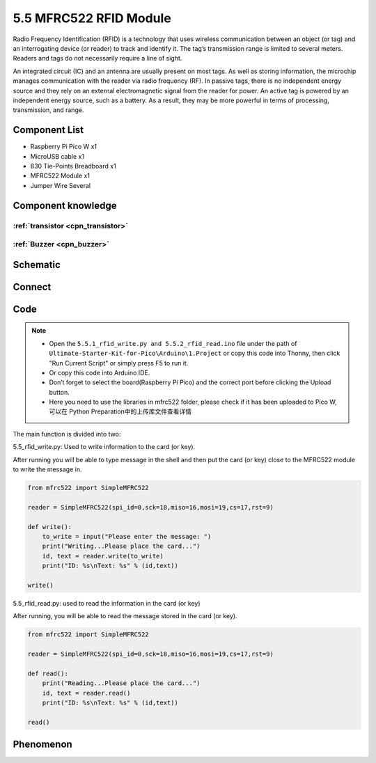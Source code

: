 5.5 MFRC522 RFID Module
=========================
Radio Frequency Identification (RFID) is a technology that uses wireless communication between an object (or tag) and an interrogating device (or reader) to track and identify it. The tag’s transmission range is limited to several meters. Readers and tags do not necessarily require a line of sight.

An integrated circuit (IC) and an antenna are usually present on most tags. As well as storing information, the microchip manages communication with the reader via radio frequency (RF). In passive tags, there is no independent energy source and they rely on an external electromagnetic signal from the reader for power. An active tag is powered by an independent energy source, such as a battery. As a result, they may be more powerful in terms of processing, transmission, and range.

Component List
^^^^^^^^^^^^^^^
- Raspberry Pi Pico W x1
- MicroUSB cable x1
- 830 Tie-Points Breadboard x1
- MFRC522 Module x1
- Jumper Wire Several

Component knowledge
^^^^^^^^^^^^^^^^^^^^

:ref:`transistor <cpn_transistor>`
"""""""""""""""""""""""""""""""""""

:ref:`Buzzer <cpn_buzzer>`
"""""""""""""""""""""""""""

Schematic
^^^^^^^^^^
.. image:: img/2.sch/5.5.png


Connect
^^^^^^^^^
.. image:: img/3.connect/5.5.png

Code
^^^^^^^
.. note::

    * Open the ``5.5.1_rfid_write.py and 5.5.2_rfid_read.ino`` file under the path of ``Ultimate-Starter-Kit-for-Pico\Arduino\1.Project`` or copy this code into Thonny, then click "Run Current Script" or simply press F5 to run it.

    * Or copy this code into Arduino IDE.

    * Don’t forget to select the board(Raspberry Pi Pico) and the correct port before clicking the Upload button. 
    
    * Here you need to use the libraries in mfrc522 folder, please check if it has been uploaded to Pico W, 可以在 Python Preparation中的上传库文件查看详情

The main function is divided into two:

.. image:: img/4.software/5.5-1.png

5.5_rfid_write.py: Used to write information to the card (or key).

After running you will be able to type message in the shell and then put the card (or key) close to the MFRC522 module to write the message in.

.. code-block:: c++

    from mfrc522 import SimpleMFRC522

    reader = SimpleMFRC522(spi_id=0,sck=18,miso=16,mosi=19,cs=17,rst=9)

    def write():
        to_write = input("Please enter the message: ")
        print("Writing...Please place the card...")
        id, text = reader.write(to_write)
        print("ID: %s\nText: %s" % (id,text))

    write()

.. image:: img/4.software/5.5-2.png

5.5_rfid_read.py: used to read the information in the card (or key)

After running, you will be able to read the message stored in the card (or key).

.. code-block:: c++

    from mfrc522 import SimpleMFRC522

    reader = SimpleMFRC522(spi_id=0,sck=18,miso=16,mosi=19,cs=17,rst=9)

    def read():
        print("Reading...Please place the card...")
        id, text = reader.read()
        print("ID: %s\nText: %s" % (id,text))

    read()


Phenomenon
^^^^^^^^^^^
.. image:: img/5.phenomenon/5.5.png
    :width: 100%